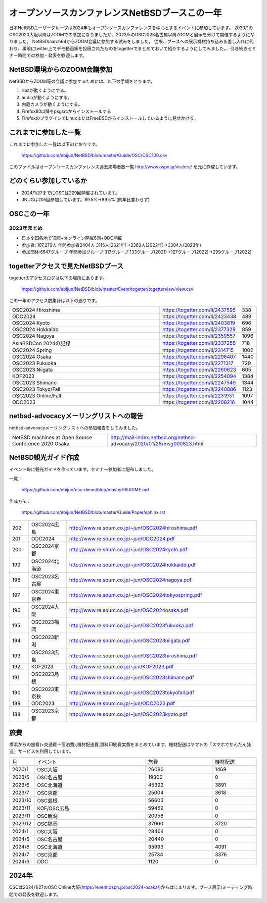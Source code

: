 .. 
 Copyright (c) 2013-2024 Jun Ebihara All rights reserved.
 Redistribution and use in source and binary forms, with or without
 modification, are permitted provided that the following conditions
 are met:
 1. Redistributions of source code must retain the above copyright
    notice, this list of conditions and the following disclaimer.
 2. Redistributions in binary form must reproduce the above copyright
    notice, this list of conditions and the following disclaimer in the
    documentation and/or other materials provided with the distribution.
 THIS SOFTWARE IS PROVIDED BY THE AUTHOR ``AS IS'' AND ANY EXPRESS OR
 IMPLIED WARRANTIES, INCLUDING, BUT NOT LIMITED TO, THE IMPLIED WARRANTIES
 OF MERCHANTABILITY AND FITNESS FOR A PARTICULAR PURPOSE ARE DISCLAIMED.
 IN NO EVENT SHALL THE AUTHOR BE LIABLE FOR ANY DIRECT, INDIRECT,
 INCIDENTAL, SPECIAL, EXEMPLARY, OR CONSEQUENTIAL DAMAGES (INCLUDING, BUT
 NOT LIMITED TO, PROCUREMENT OF SUBSTITUTE GOODS OR SERVICES; LOSS OF USE,
 DATA, OR PROFITS; OR BUSINESS INTERRUPTION) HOWEVER CAUSED AND ON ANY
 THEORY OF LIABILITY, WHETHER IN CONTRACT, STRICT LIABILITY, OR TORT
 (INCLUDING NEGLIGENCE OR OTHERWISE) ARISING IN ANY WAY OUT OF THE USE OF
 THIS SOFTWARE, EVEN IF ADVISED OF THE POSSIBILITY OF SUCH DAMAGE.

===========================================
オープンソースカンファレンスNetBSDブースこの一年
===========================================

日本NetBSDユーザーグループは2024年もオープンソースカンファレンスを中心とするイベントに参加しています。
2020/1のOSC2020大阪以降はZOOMでの参加になりましたが、2023/5のOSC2023名古屋以降ZOOMと展示を分けて開催するようになりました。
NetBSD/aarch64からZOOM会議に参加する試みをしました。
従来、ブースへの展示機材持ち込み＆差し入れに代わり、事前にtwitter上でデモ動画等を投稿されたものをtogetterでまとめておいて紹介するようにしてみました。、引き続きセミナー時間での参加・発表を歓迎します。

NetBSD環境からのZOOM会議参加
-----------------------------

NetBSDからZOOM等の会議に参加するためには、以下の手順をとります。

#. rustが動くようにする。
#. audioが動くようにする。
#. 内蔵カメラが動くようにする。
#. Firefox80以降をpkgsrcからインストールする
#. FirefoxのプラグインでLinuxまたはFreeBSDからインストールしているように見せかける。

これまでに参加した一覧
----------------------

これまでに参加した一覧は以下のとおりです。

  https://github.com/ebijun/NetBSD/blob/master/Guide/OSC/OSC100.csv


このファイルはオープンソースカンファレンス過去来場者数一覧 http://www.ospn.jp/visitors/ を元に作成しています。


どのくらい参加しているか
-------------------------

- 2024/1/27までにOSCは229回開催されています。
- JNUGは205回参加しています。89.5%→89.5% (前年比変わらず)

OSCこの一年
--------------

2023年まとめ
^^^^^^^^^^^^

- 日本全国各地で10回+オンライン開催6回+ODC開催 
- 参加者: 107,270人 年間参加者3404人 3115人(2021年)→2383人(2022年)→3304人(2023年)
- 参加団体:6547グループ 年間参加グループ 317グループ  133グループ(2021)→127グループ(2022)→299グループ(2022)

.. csv-table:: この一年
 :widths: 10 40 10 20 30 30

 回数,イベント,日付,参加者,参加グループ,参加したら1
 218,2023 Online/Hokkaido,6/24,225,15,1
 219,2023 Hokkaido,6/24,278,30,1
 220,2023 Kyoto,7/22,250,26,1
 221,2023 Online/Kyoto,7/22,150,12,1
 ,ODC ,8/26,120,8,参加
 222,2023 Online Fall,9/29-30,202,14,1
 223,2023 Tokyo Fall,10/21,300,29,1
 224,2023 Shimane,10/21,100,18,1
 225,2023 Hiroshima,11/12,54,14,1
 226,2023 Niigata,11/25,37,,1
 227,2023 Fukuoka,12/9,150,20,1
 228,2023 Yamaguchi,12/10,55,		
 229,2024,2024 Osaka,1/27,220,32,1
 230,2024 Online/Spring,3/1-2,312,20,1
 231,2024 Tokyo/Spring,3/10,530,48,1
 232,2024 Nagoya,5/25,250,36,1
 233,2024 Hokkaido,6/29,400,34,1
 234,2024 Kyoto,7/27,330,38,1

togetterアクセスで見たNetBSDブース
-----------------------------------
togetterのアクセスログは以下の場所にあります。

  https://github.com/ebijun/NetBSD/blob/master/Event/togetter/togetterview/view.csv

この一年のアクセス数集計は以下の通りです。

.. csv-table::
 :widths: 120 60 10

 OSC2024 Hiroshima,https://togetter.com/li/2437595,338
 ODC2024 ,https://togetter.com/li/2423438,489
 OSC2024 Kyoto,https://togetter.com/li/2403819,696
 OSC2024 Hokkaido,https://togetter.com/li/2377329,859
 OSC2024 Nagoya,https://togetter.com/li/2359557,1096
 AsiaBSDCon 2024の記録,https://togetter.com/li/2337258,718
 OSC2024 Spring,https://togetter.com/li/2314715,1002
 OSC2024 Osaka,https://togetter.com/li/2298407,1440
 OSC2023 Fukuoka,https://togetter.com/li/2271317,729
 OSC2023 Niigata,https://togetter.com/li/2260623,605
 KOF2023,https://togetter.com/li/2254094,1384
 OSC2023 Shimane ,https://togetter.com/li/2247549,1344
 OSC2023 Tokyo/Fall,https://togetter.com/li/2240886,1123
 OSC2023 Online/Fall,https://togetter.com/li/2231931,1097
 ODC2023 ,https://togetter.com/li/2208216,1044

netbsd-advocacyメーリングリストへの報告
--------------------------------------------

netbsd-advocacyメーリングリストへの参加報告をしてみました。

.. csv-table::

 NetBSD machines at Open Source Conference 2020 Osaka,http://mail-index.netbsd.org/netbsd-advocacy/2020/01/28/msg000823.html

NetBSD観光ガイド作成
------------------------

イベント毎に観光ガイドを作っています。セミナー参加者に配布しました。

一覧：

 https://github.com/ebijun/osc-demo/blob/master/README.md


作成方法： 

 https://github.com/ebijun/NetBSD/blob/master/Guide/Paper/sphinx.rst

.. csv-table::
 :widths: 10 20 100

 202,OSC2024広島, http://www.re.soum.co.jp/~jun/OSC2024hiroshima.pdf
 201,ODC2024,http://www.re.soum.co.jp/~jun/ODC2024.pdf
 200,OSC2024京都,http://www.re.soum.co.jp/~jun/OSC2024kyoto.pdf
 199,OSC2024北海道,http://www.re.soum.co.jp/~jun/OSC2024hokkaido.pdf
 198,OSC2023名古屋,http://www.re.soum.co.jp/~jun/OSC2024nagoya.pdf
 197,OSC2024東京春, http://www.re.soum.co.jp/~jun/OSC2024tokyospring.pdf
 196,OSC2024大阪, http://www.re.soum.co.jp/~jun/OSC2024osaka.pdf 
 195,OSC2023福岡, http://www.re.soum.co.jp/~jun/OSC2023fukuoka.pdf
 194,OSC2023新潟, http://www.re.soum.co.jp/~jun/OSC2023niigata.pdf
 193,OSC2023広島, http://www.re.soum.co.jp/~jun/OSC2023hiroshima.pdf
 192, KOF2023 ,http://www.re.soum.co.jp/~jun/KOF2023.pdf
 191,OSC2023島根,http://www.re.soum.co.jp/~jun/OSC2023shimane.pdf
 190,OSC2023東京秋,http://www.re.soum.co.jp/~jun/OSC2023tokyofall.pdf
 189,ODC2023,http://www.re.soum.co.jp/~jun/ODC2023.pdf 
 188,OSC2023京都,http://www.re.soum.co.jp/~jun/OSC2023kyoto.pdf

旅費
--------

横浜からの旅費(=交通費＋宿泊費),機材配送費,資料印刷費実費をまとめています。機材配送はヤマトの「スマホでかんたん発送」サービスを利用しています。

.. csv-table::
 :widths: 10 50 30 20
 
 月,イベント,旅費,機材配送
 2020/1,OSC大阪,26080,1469
 2023/5,OSC名古屋,19300,0
 2023/6,OSC北海道,45392,3891
 2023/7,OSC京都,25004,3618
 2023/10,OSC島根,56603,0
 2023/11,KOF/OSC広島,59459,0
 2023/11,OSC新潟,20958,0
 2023/12,OSC福岡,37960,3720
 2024/1,OSC大阪,28464,0
 2024/5,OSC名古屋,20440,0
 2024/6,OSC北海道,35993,4091
 2024/7,OSC京都,25734,3376
 2024/9,ODC,1120,0

2024年
-------------

OSCは2024/1/27のOSC Online大阪(https://event.ospn.jp/osc2024-osaka/)からはじまります。ブース展示/ミーティング時間での発表を歓迎します。

